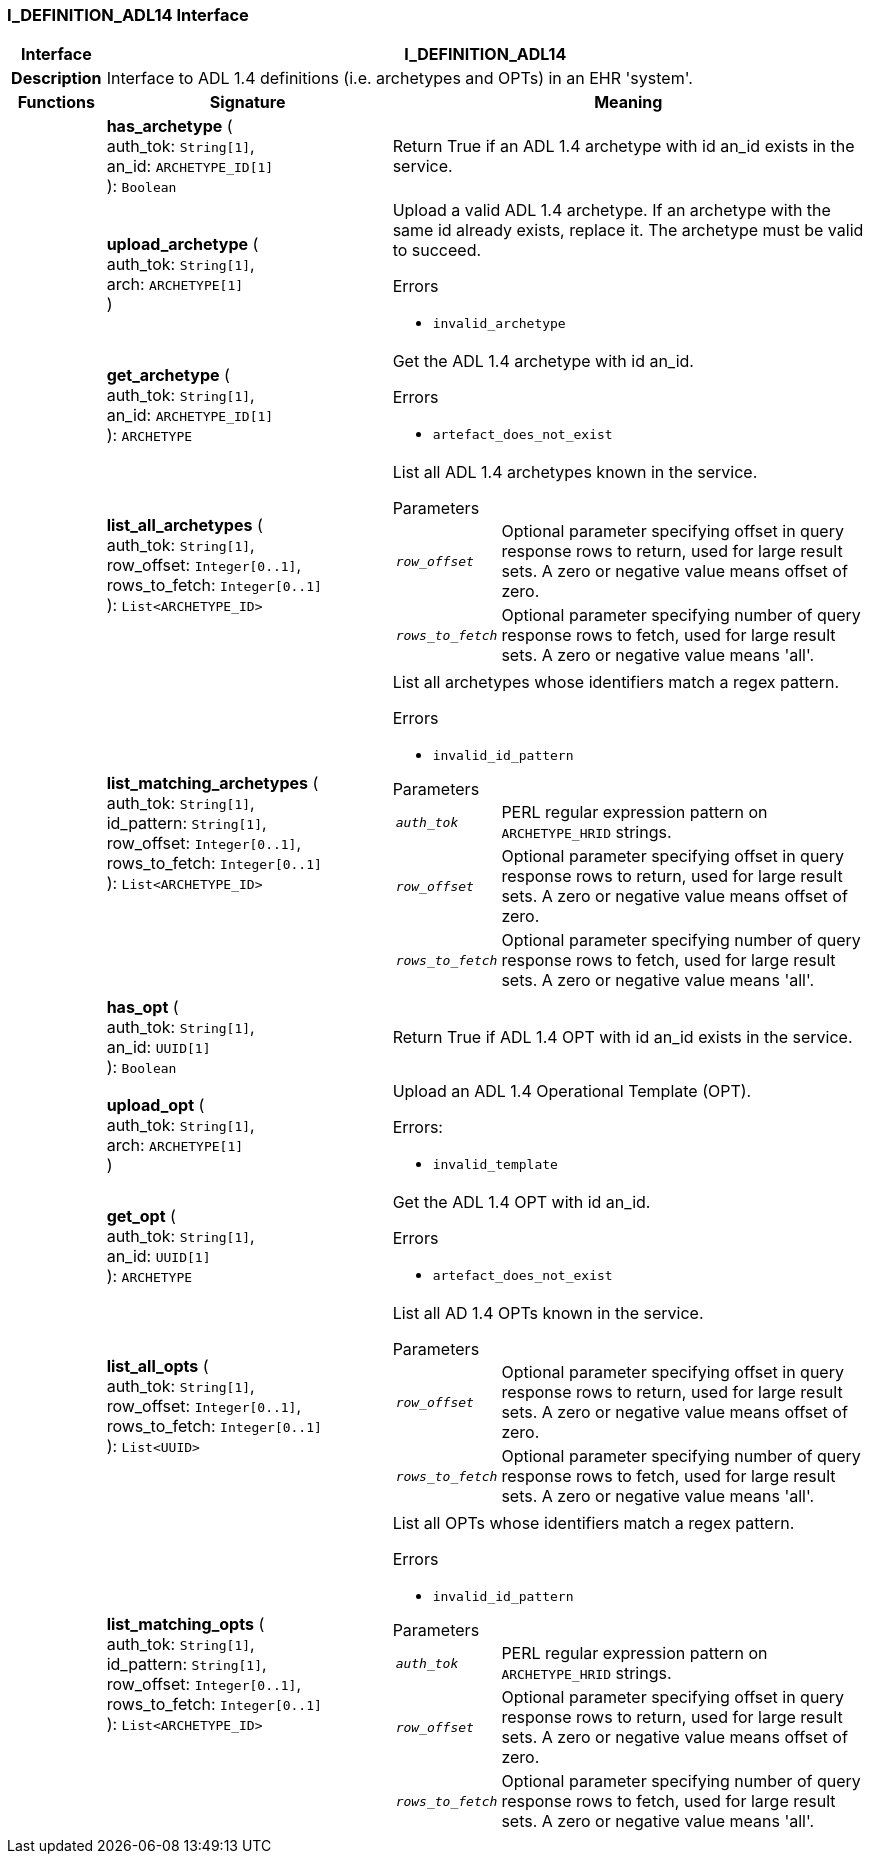 === I_DEFINITION_ADL14 Interface

[cols="^1,3,5"]
|===
h|*Interface*
2+^h|*I_DEFINITION_ADL14*

h|*Description*
2+a|Interface to ADL 1.4 definitions (i.e. archetypes and OPTs) in an EHR 'system'.

h|*Functions*
^h|*Signature*
^h|*Meaning*

h|
|*has_archetype* ( +
auth_tok: `String[1]`, +
an_id: `ARCHETYPE_ID[1]` +
): `Boolean`
a|Return True if an ADL 1.4 archetype with id an_id exists in the service.

h|
|*upload_archetype* ( +
auth_tok: `String[1]`, +
arch: `ARCHETYPE[1]` +
)
a|Upload a valid ADL 1.4 archetype. If an archetype with the same id already exists, replace it. The archetype must be valid to succeed.

.Errors
* `invalid_archetype`

h|
|*get_archetype* ( +
auth_tok: `String[1]`, +
an_id: `ARCHETYPE_ID[1]` +
): `ARCHETYPE`
a|Get the ADL 1.4 archetype with id an_id.

.Errors
* `artefact_does_not_exist`

h|
|*list_all_archetypes* ( +
auth_tok: `String[1]`, +
row_offset: `Integer[0..1]`, +
rows_to_fetch: `Integer[0..1]` +
): `List<ARCHETYPE_ID>`
a|List all ADL 1.4 archetypes known in the service.

.Parameters +
[horizontal]
`_row_offset_`:: Optional parameter specifying offset in query response rows to return, used for large result sets. A zero or negative value means offset of zero.

`_rows_to_fetch_`:: Optional parameter specifying number of query response rows to fetch, used for large result sets. A zero or negative value means 'all'.

h|
|*list_matching_archetypes* ( +
auth_tok: `String[1]`, +
id_pattern: `String[1]`, +
row_offset: `Integer[0..1]`, +
rows_to_fetch: `Integer[0..1]` +
): `List<ARCHETYPE_ID>`
a|List all archetypes whose identifiers match a regex pattern.

.Errors
* `invalid_id_pattern`

.Parameters +
[horizontal]
`_auth_tok_`:: PERL regular expression pattern on `ARCHETYPE_HRID` strings.

`_row_offset_`:: Optional parameter specifying offset in query response rows to return, used for large result sets. A zero or negative value means offset of zero.

`_rows_to_fetch_`:: Optional parameter specifying number of query response rows to fetch, used for large result sets. A zero or negative value means 'all'.

h|
|*has_opt* ( +
auth_tok: `String[1]`, +
an_id: `UUID[1]` +
): `Boolean`
a|Return True if ADL 1.4 OPT with id an_id exists in the service.

h|
|*upload_opt* ( +
auth_tok: `String[1]`, +
arch: `ARCHETYPE[1]` +
)
a|Upload an ADL 1.4 Operational Template (OPT).

.Errors:
* `invalid_template`

h|
|*get_opt* ( +
auth_tok: `String[1]`, +
an_id: `UUID[1]` +
): `ARCHETYPE`
a|Get the ADL 1.4 OPT with id an_id.

.Errors
* `artefact_does_not_exist`

h|
|*list_all_opts* ( +
auth_tok: `String[1]`, +
row_offset: `Integer[0..1]`, +
rows_to_fetch: `Integer[0..1]` +
): `List<UUID>`
a|List all AD 1.4 OPTs known in the service.

.Parameters +
[horizontal]
`_row_offset_`:: Optional parameter specifying offset in query response rows to return, used for large result sets. A zero or negative value means offset of zero.

`_rows_to_fetch_`:: Optional parameter specifying number of query response rows to fetch, used for large result sets. A zero or negative value means 'all'.

h|
|*list_matching_opts* ( +
auth_tok: `String[1]`, +
id_pattern: `String[1]`, +
row_offset: `Integer[0..1]`, +
rows_to_fetch: `Integer[0..1]` +
): `List<ARCHETYPE_ID>`
a|List all OPTs whose identifiers match a regex pattern.

.Errors
* `invalid_id_pattern`

.Parameters +
[horizontal]
`_auth_tok_`:: PERL regular expression pattern on `ARCHETYPE_HRID` strings.

`_row_offset_`:: Optional parameter specifying offset in query response rows to return, used for large result sets. A zero or negative value means offset of zero.

`_rows_to_fetch_`:: Optional parameter specifying number of query response rows to fetch, used for large result sets. A zero or negative value means 'all'.
|===
